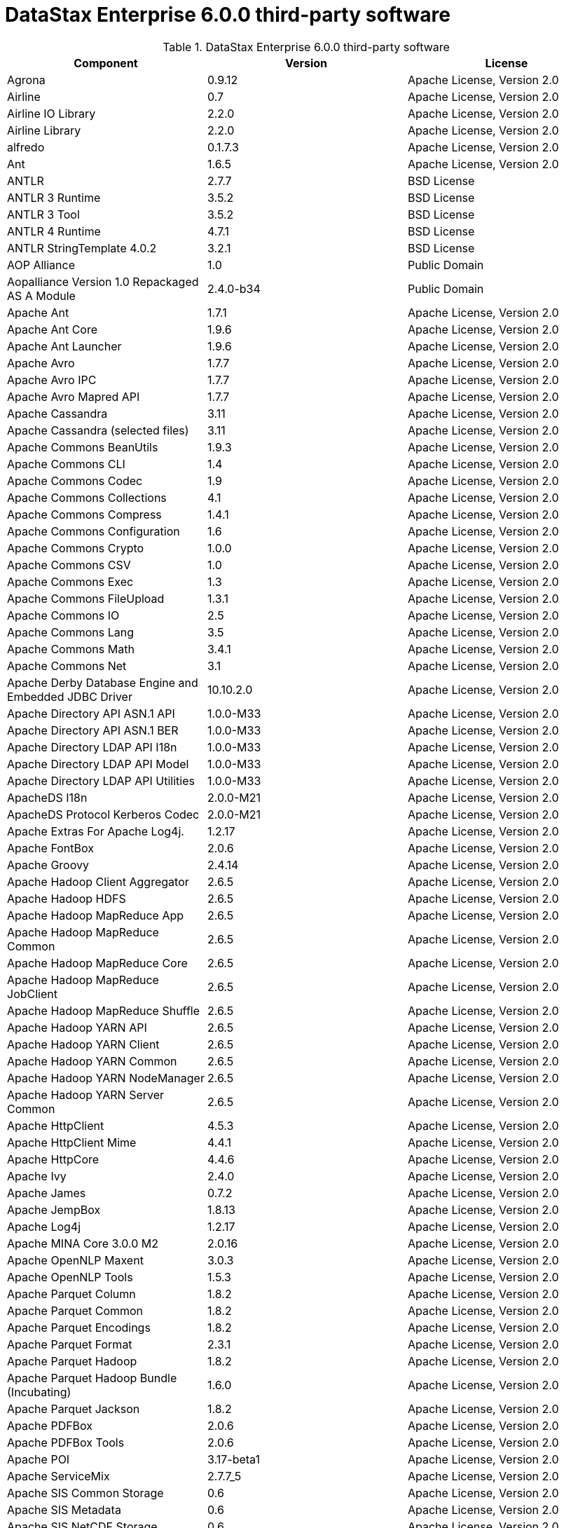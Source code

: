 = DataStax Enterprise 6.0.0 third-party software

//shortdesc: Third-party software licensed for DataStax Enterprise 6.0.0.

.DataStax Enterprise 6.0.0 third-party software
[cols=3*]
|===
|*Component* | *Version* | *License*

| Agrona
| 0.9.12
| Apache License, Version 2.0

| Airline
| 0.7
| Apache License, Version 2.0

| Airline IO Library
| 2.2.0
| Apache License, Version 2.0

| Airline Library
| 2.2.0
| Apache License, Version 2.0

| alfredo
| 0.1.7.3
| Apache License, Version 2.0

| Ant
| 1.6.5
| Apache License, Version 2.0

| ANTLR
| 2.7.7
| BSD License

| ANTLR 3 Runtime
| 3.5.2
| BSD License

| ANTLR 3 Tool
| 3.5.2
| BSD License

| ANTLR 4 Runtime
| 4.7.1
| BSD License

| ANTLR StringTemplate 4.0.2
| 3.2.1
| BSD License

| AOP Alliance
| 1.0
| Public Domain

| Aopalliance Version 1.0 Repackaged AS A Module
| 2.4.0-b34
| Public Domain

| Apache Ant
| 1.7.1
| Apache License, Version 2.0

| Apache Ant Core
| 1.9.6
| Apache License, Version 2.0

| Apache Ant Launcher
| 1.9.6
| Apache License, Version 2.0

| Apache Avro
| 1.7.7
| Apache License, Version 2.0

| Apache Avro IPC
| 1.7.7
| Apache License, Version 2.0

| Apache Avro Mapred API
| 1.7.7
| Apache License, Version 2.0

| Apache Cassandra
| 3.11
| Apache License, Version 2.0

| Apache Cassandra (selected files)
| 3.11
| Apache License, Version 2.0

| Apache Commons BeanUtils
| 1.9.3
| Apache License, Version 2.0

| Apache Commons CLI
| 1.4
| Apache License, Version 2.0

| Apache Commons Codec
| 1.9
| Apache License, Version 2.0

| Apache Commons Collections
| 4.1
| Apache License, Version 2.0

| Apache Commons Compress
| 1.4.1
| Apache License, Version 2.0

| Apache Commons Configuration
| 1.6
| Apache License, Version 2.0

| Apache Commons Crypto
| 1.0.0
| Apache License, Version 2.0

| Apache Commons CSV
| 1.0
| Apache License, Version 2.0

| Apache Commons Exec
| 1.3
| Apache License, Version 2.0

| Apache Commons FileUpload
| 1.3.1
| Apache License, Version 2.0

| Apache Commons IO
| 2.5
| Apache License, Version 2.0

| Apache Commons Lang
| 3.5
| Apache License, Version 2.0

| Apache Commons Math
| 3.4.1
| Apache License, Version 2.0

| Apache Commons Net
| 3.1
| Apache License, Version 2.0

| Apache Derby Database Engine and Embedded JDBC Driver
| 10.10.2.0
| Apache License, Version 2.0

| Apache Directory API ASN.1 API
| 1.0.0-M33
| Apache License, Version 2.0

| Apache Directory API ASN.1 BER
| 1.0.0-M33
| Apache License, Version 2.0

| Apache Directory LDAP API I18n
| 1.0.0-M33
| Apache License, Version 2.0

| Apache Directory LDAP API Model
| 1.0.0-M33
| Apache License, Version 2.0

| Apache Directory LDAP API Utilities
| 1.0.0-M33
| Apache License, Version 2.0

| ApacheDS I18n
| 2.0.0-M21
| Apache License, Version 2.0

| ApacheDS Protocol Kerberos Codec
| 2.0.0-M21
| Apache License, Version 2.0

| Apache Extras For Apache Log4j.
| 1.2.17
| Apache License, Version 2.0

| Apache FontBox
| 2.0.6
| Apache License, Version 2.0

| Apache Groovy
| 2.4.14
| Apache License, Version 2.0

| Apache Hadoop Client Aggregator
| 2.6.5
| Apache License, Version 2.0

| Apache Hadoop HDFS
| 2.6.5
| Apache License, Version 2.0

| Apache Hadoop MapReduce App
| 2.6.5
| Apache License, Version 2.0

| Apache Hadoop MapReduce Common
| 2.6.5
| Apache License, Version 2.0

| Apache Hadoop MapReduce Core
| 2.6.5
| Apache License, Version 2.0

| Apache Hadoop MapReduce JobClient
| 2.6.5
| Apache License, Version 2.0

| Apache Hadoop MapReduce Shuffle
| 2.6.5
| Apache License, Version 2.0

| Apache Hadoop YARN API
| 2.6.5
| Apache License, Version 2.0

| Apache Hadoop YARN Client
| 2.6.5
| Apache License, Version 2.0

| Apache Hadoop YARN Common
| 2.6.5
| Apache License, Version 2.0

| Apache Hadoop YARN NodeManager
| 2.6.5
| Apache License, Version 2.0

| Apache Hadoop YARN Server Common
| 2.6.5
| Apache License, Version 2.0

| Apache HttpClient
| 4.5.3
| Apache License, Version 2.0

| Apache HttpClient Mime
| 4.4.1
| Apache License, Version 2.0

| Apache HttpCore
| 4.4.6
| Apache License, Version 2.0

| Apache Ivy
| 2.4.0
| Apache License, Version 2.0

| Apache James
| 0.7.2
| Apache License, Version 2.0

| Apache JempBox
| 1.8.13
| Apache License, Version 2.0

| Apache Log4j
| 1.2.17
| Apache License, Version 2.0

| Apache MINA Core 3.0.0 M2
| 2.0.16
| Apache License, Version 2.0

| Apache OpenNLP Maxent
| 3.0.3
| Apache License, Version 2.0

| Apache OpenNLP Tools
| 1.5.3
| Apache License, Version 2.0

| Apache Parquet Column
| 1.8.2
| Apache License, Version 2.0

| Apache Parquet Common
| 1.8.2
| Apache License, Version 2.0

| Apache Parquet Encodings
| 1.8.2
| Apache License, Version 2.0

| Apache Parquet Format
| 2.3.1
| Apache License, Version 2.0

| Apache Parquet Hadoop
| 1.8.2
| Apache License, Version 2.0

| Apache Parquet Hadoop Bundle (Incubating)
| 1.6.0
| Apache License, Version 2.0

| Apache Parquet Jackson
| 1.8.2
| Apache License, Version 2.0

| Apache PDFBox
| 2.0.6
| Apache License, Version 2.0

| Apache PDFBox Tools
| 2.0.6
| Apache License, Version 2.0

| Apache POI
| 3.17-beta1
| Apache License, Version 2.0

| Apache ServiceMix
| 2.7.7_5
| Apache License, Version 2.0

| Apache SIS Common Storage
| 0.6
| Apache License, Version 2.0

| Apache SIS Metadata
| 0.6
| Apache License, Version 2.0

| Apache SIS NetCDF Storage
| 0.6
| Apache License, Version 2.0

| Apache SIS Utilities
| 0.6
| Apache License, Version 2.0

| Apache Spark
| 2.2.0.XX
| Apache License, Version 2.0

| Apache Thrift
| 0.9.3
| Apache License, Version 2.0

| Apache Tika Core
| 1.16
| Apache License, Version 2.0

| Apache Tika Java 7 Components
| 1.16
| Apache License, Version 2.0

| Apache Tika Parsers
| 1.16
| Apache License, Version 2.0

| Apache Tika Plugin For Ogg, Vorbis and FLAC
| 0.8
| Apache License, Version 2.0

| Apache Tika XMP
| 1.16
| Apache License, Version 2.0

| Apache TinkerPop
| 3.3.2.XXX
| Apache License, Version 2.0

| Apache Tomcat
| 8.0.47
| Apache License, Version 2.0

| Apache Velocity
| 1.7
| Apache License, Version 2.0

| Apache XBean
| 4.4
| Apache License, Version 2.0

| api-
| 1.0.0
| Apache License, Version 2.0

| api-as
| 1.0.0
| Apache License, Version 2.0

| api-ldap-client-api
| 1.0.0
| Apache License, Version 2.0

| api-ldap-codec-core
| 1.0.0
| Apache License, Version 2.0

| api-ldap-codec-standalone
| 1.0.0
| Apache License, Version 2.0

| api-ldap-extras-aci
| 1.0.0
| Apache License, Version 2.0

| api-ldap-extras-codec
| 1.0.0
| Apache License, Version 2.0

| api-ldap-extras-codec-api
| 1.0.0
| Apache License, Version 2.0

| api-ldap-model
| 1.0.0
| Apache License, Version 2.0

| api-ldap-net-mina
| 1.0.0
| Apache License, Version 2.0

| api-util
| 1.0.0
| Apache License, Version 2.0

| ASM
| 5.0.4
| BSD License

| ASM Commons
| 5.0.4
| BSD License

| Auto Common Libraries
| 0.4
| Apache License, Version 2.0

| AutoFactory
| 1.0-beta3
| Apache License, Version 2.0

| AWS SDK For Java
| 1.7.4
| Apache License, Version 2.0

| Base64
| 2.3.8
| Public Domain

| Bean Validation API
| 1.1.0.Final
| Apache License, Version 2.0

| Boilerpipe Boilerplate Removal and Fulltext Extraction From HTML Pages
| 1.1.0
| Apache License, Version 2.0

| BoneCP
| 0.8.0.RELEASE
| Apache License, Version 2.0

| Bouncy Castle Provider
| 1.58
| Bouncy Castle Licence

| Breeze
| 0.13.1
| Apache License, Version 2.0

| Breeze Macros
| 0.13.1
| Apache License, Version 2.0

| Caffeine Cache
| 2.6.2
| Apache License, Version 2.0

| Calcite Avatica
| 1.2.0-incubating
| Apache License, Version 2.0

| Calcite Core
| 1.2.0-incubating
| Apache License, Version 2.0

| Calcite Linq4j
| 1.2.0-incubating
| Apache License, Version 2.0

| cassandra-jdbc
| 2.0.5.1
| Apache License, Version 2.0

| CGLIB
| 3.2.4
| Apache License, Version 2.0

| CHILL
| 0.8.0
| Apache License, Version 2.0

| CHILL Java
| 0.8.0
| Apache License, Version 2.0

| Commons BeanUtils Core
| 1.8.0
| Apache License, Version 2.0

| Commons Compiler
| 3.0.0
| BSD License

| Commons DBCP
| 1.4
| Apache License, Version 2.0

| Commons Digester
| 1.8
| Apache License, Version 2.0

| Commons Lang
| 2.6
| Apache License, Version 2.0

| Commons Pool
| 1.6
| Apache License, Version 2.0

| Compress LZF
| 1.0.3
| Apache License, Version 2.0

| Concurrent Trees
| 2.4.0
| Apache License, Version 2.0

| Config
| 1.3.3
| Apache License, Version 2.0

| Core
| 1.1.2
| BSD License

| CoreJVM
| 2.3.2
| Apache License, Version 2.0

| Curator Client
| 2.7.1
| Apache License, Version 2.0

| Curator Framework
| 2.7.1
| Apache License, Version 2.0

| Curator Recipes
| 2.7.1
| Apache License, Version 2.0

| Curvesapi
| 1.04
| BSD License

| Dagger
| 2.0.2
| Apache License, Version 2.0

| Data Mapper For Jackson
| 1.9.2
| Apache License, Version 2.0

| DataNucleus Core
| 3.2.10
| Apache License, Version 2.0

| DataNucleus JDO API Plugin
| 3.2.6
| Apache License, Version 2.0

| DataNucleus RDBMS Plugin
| 3.2.9
| Apache License, Version 2.0

| Disruptor Framework
| 3.3.4
| Apache License, Version 2.0

| Dom4J
| 1.6.1
| BSD License

| Durian
| 3.4.0
| Apache License, Version 2.0

| Eclipse Compiler For Java(TM)
| 3.12.3
| Eclipse Public License v1.0

| Eclipse ECJ
| 4.4.2
| Eclipse Public License v1.0

| Ehcache
| 2.8.5
| Apache License, Version 2.0

| Eigenbase Properties
| 1.1.5
| Apache License, Version 2.0

| Elephant Bird Hadoop Compatibility
| 4.3
| Apache License, Version 2.0

| Empty
| 1.0.0
| Apache License, Version 2.0

| Esri Geometry API For Java
| 1.2.1
| Apache License, Version 2.0

| Exp4j
| 0.4.8
| Apache License, Version 2.0

| Fastutil
| 6.5.7
| Apache License, Version 2.0

| FindBugs JSR305
| 3.0.0
| Apache License, Version 2.0

| Fortran to Java ARPACK
| 0.1
| BSD License

| GBench
| 0.4.3-groovy-2.4
| Apache License, Version 2.0

| GeoAPI
| 3.0.0
| OGC copyright

| Google Guice Core Library
| 4.0
| Apache License, Version 2.0

| Google Guice Extensions AssistedInject
| 4.0
| Apache License, Version 2.0

| Google Guice Extensions MultiBindings
| 4.0
| Apache License, Version 2.0

| GProf
| 0.3.1-groovy-2.4
| Apache License, Version 2.0

| Graphite Integration For Metrics
| 3.1.2
| Apache License, Version 2.0

| gremlin-console
| 3.3.2-20180327-bd0324c0
| Apache License, Version 2.0

| gremlin-core
| 3.3.2-20180327-bd0324c0
| Apache License, Version 2.0

| gremlin-driver
| 3.3.2-20180327-bd0324c0
| Apache License, Version 2.0

| gremlin-groovy
| 3.3.2-20180327-bd0324c0
| Apache License, Version 2.0

| Gremlin Scala
| 3.2.2.0
| Apache License, Version 2.0

| gremlin-server
| 3.3.2-20180327-bd0324c0
| Apache License, Version 2.0

| gremlin-shaded
| 3.3.2-20180327-bd0324c0
| Apache License, Version 2.0

| groovy-sandbox
| 1.17.DSE
| Apache License, Version 2.0

| Gson
| 2.2.4
| Apache License, Version 2.0

| Guava
| 24.0-jre
| Apache License, Version 2.0

| hadoop-annotations
| 2.7.1.3
| Apache License, Version 2.0

| hadoop-auth
| 2.7.1.3
| Apache License, Version 2.0

| hadoop-aws
| 2.7.1.3
| Apache License, Version 2.0

| hadoop-client
| 2.7.1.3
| Apache License, Version 2.0

| hadoop-common
| 2.7.1.3
| Apache License, Version 2.0

| hadoop-gremlin
| 3.3.2-20180327-bd0324c0
| Apache License, Version 2.0

| hadoop-hdfs
| 2.7.1.3
| Apache License, Version 2.0

| hadoop-mapreduce-client-app
| 2.7.1.3
| Apache License, Version 2.0

| hadoop-mapreduce-client-common
| 2.7.1.3
| Apache License, Version 2.0

| hadoop-mapreduce-client-core
| 2.7.1.3
| Apache License, Version 2.0

| hadoop-mapreduce-client-jobclient
| 2.7.1.3
| Apache License, Version 2.0

| hadoop-mapreduce-client-shuffle
| 2.7.1.3
| Apache License, Version 2.0

| hadoop-yarn-api
| 2.7.1.3
| Apache License, Version 2.0

| hadoop-yarn-client
| 2.7.1.3
| Apache License, Version 2.0

| hadoop-yarn-common
| 2.7.1.3
| Apache License, Version 2.0

| hadoop-yarn-server-common
| 2.7.1.3
| Apache License, Version 2.0

| hadoop-yarn-server-nodemanager
| 2.7.1.3
| Apache License, Version 2.0

| HdrHistogram
| 2.1.9
| Public Domain

| hive-beeline
| 1.2.1.dse_spark2
| Apache License, Version 2.0

| hive-cli
| 1.2.1.dse_spark2
| Apache License, Version 2.0

| hive-exec
| 1.2.1.dse_spark2
| Apache License, Version 2.0

| hive-jdbc
| 1.2.1.dse_spark2
| Apache License, Version 2.0

| hive-metastore
| 1.2.1.dse_spark2
| Apache License, Version 2.0

| HK2 API Module
| 2.4.0-b34
| Common Development and Distribution License (CDDL) v1.0

| HK2 Implementation Utilities
| 2.4.0-b34
| Common Development and Distribution License (CDDL) v1.0

| HPPC Collections
| 0.7.2
| Apache License, Version 2.0

| HTrace Core
| 3.1.0-incubating
| Apache License, Version 2.0

| HttpClient
| 3.1
| Apache License, Version 2.0

| ICU4J
| 56.1
| ICU License

| ISO Parser
| 1.1.18
| Apache License, Version 2.0

| Jackcess
| 2.1.8
| Apache License, Version 2.0

| Jackcess Encrypt
| 2.1.1
| Apache License, Version 2.0

| Jackson
| 1.9.6
| Apache License, Version 2.0

| Jackson Annotations
| 2.9.4
| Apache License, Version 2.0

| Jackson Core
| 2.9.4
| Apache License, Version 2.0

| Jackson Databind
| 2.9.4
| Apache License, Version 2.0

| Jackson Dataformat Smile
| 2.7.8
| Apache License, Version 2.0

| Jackson Datatype Guava
| 2.9.4
| Apache License, Version 2.0

| Jackson Datatype JDK 8
| 2.9.4
| Apache License, Version 2.0

| Jackson Datatype JSR310
| 2.9.4
| Apache License, Version 2.0

| Jackson Integration For Metrics
| 3.1.2
| Apache License, Version 2.0

| Jackson Module ParaNamer
| 2.9.4
| Apache License, Version 2.0

| Jackson Module Scala
| 2.9.4
| Apache License, Version 2.0

| Janino
| 3.0.0
| BSD License

| Jansi
| 1.11
| Apache License, Version 2.0

| Java Agent For Memory Measurements
| 0.3.0
| Apache License, Version 2.0

| JavaBeans(TM) Activation Framework
| 1.1.1
| Common Development and Distribution License (CDDL) v1.0

| Java Concurrency Tools Core Library
| 2.1.1
| Apache License, Version 2.0

| JavaEWAH
| 0.3.2
| Apache License, Version 2.0

| Java Libpst
| 0.8.1
| Apache License, Version 2.0

| JavaMail API (compat)
| 1.4.7
| Common Development and Distribution License (CDDL) v1.0

| Java Native Access
| 4.2.2
| Apache License, Version 2.0

| JavaPoet
| 1.8.0
| Apache License, Version 2.0

| JavaServer Pages(TM) API
| 2.1
| Apache License, Version 2.0

| JavaServlet(TM) Specification
| 2.5
| Apache License, Version 2.0

| Java Servlet API
| 3.1.0
| Common Development and Distribution License (CDDL) v1.0

| Javassist
| 3.20.0-GA
| MPL 1.1

| Java Transaction API
| 1.1
| Common Development and Distribution License (CDDL) v1.0

| JAVATUPLES
| 1.2
| Apache License, Version 2.0

| Java UnRar
| 0.7
| UnRar License

| Java UUID Generator
| 3.1.3
| Apache License, Version 2.0

| Java WordNet Library
| 1.3.3
| BSD License

| JavaWriter
| 2.5.1
| Apache License, Version 2.0

| Javax Annotation API
| 1.2
| Common Development and Distribution License (CDDL) v1.0

| Javax Inject
| 2.4.0-b34
| Apache License, Version 2.0

| Java Xmlbuilder
| 1.0
| Apache License, Version 2.0

| Javax WS RS API
| 2.0.1
| Common Development and Distribution License (CDDL) v1.0

| Javolution
| 5.5.1
| BSD License

| JAXB API
| 2.2.2
| Common Development and Distribution License (CDDL) v1.0

| JAX RS Provider For JSON Content Type
| 1.9.13
| Apache License, Version 2.0

| Jbool Expressions
| 1.9
| Apache License, Version 2.0

| Jcabi Log
| 0.14
| BSD License

| Jcabi Manifests
| 1.1
| BSD License

| JCL 1.2 Implemented Over SLF4J
| 1.7.13
| MIT License

| JCommander
| 1.30
| Apache License, Version 2.0

| JDO API
| 3.0.1
| Apache License, Version 2.0

| JDOM
| 1.0
| JDOM License

| Jersey Container Servlet
| 2.22.2
| Common Development and Distribution License (CDDL) v1.0

| Jersey Container Servlet Core
| 2.22.2
| Common Development and Distribution License (CDDL) v1.0

| Jersey Core Client
| 2.22.2
| Common Development and Distribution License (CDDL) v1.0

| Jersey Core Common
| 2.22.2
| Common Development and Distribution License (CDDL) v1.0

| Jersey Core Server
| 2.22.2
| Common Development and Distribution License (CDDL) v1.0

| Jersey Guice
| 1.9
| Common Development and Distribution License (CDDL) v1.0

| Jersey Media JAXB
| 2.22.2
| Common Development and Distribution License (CDDL) v1.0

| Jersey Repackaged Guava
| 2.22.2
| Common Development and Distribution License (CDDL) v1.0

| JetBrains Java Annotations
| 15.0
| Apache License, Version 2.0

| JetS3t
| 0.9.3
| Apache License, Version 2.0

| Jettison
| 1.1
| Apache License, Version 2.0

| Jetty
| 9.2.13.v20150730
| Apache License, Version 2.0

| jetty-runner
| 9.4.8.v20171121
| Apache License, Version 2.0

| Jffi
| 1.2.16
| Apache License, Version 2.0

| JFlex
| 1.6.0
| BSD License

| JHighlight
| 1.0.2
| Common Development and Distribution License (CDDL) v1.0

| JLine
| 2.12.1
| BSD License

| JMatIO
| 1.2
| BSD License

| JNR Constants
| 0.9.9
| Apache License, Version 2.0

| JNR FFI
| 2.1.7
| Apache License, Version 2.0

| JNR POSIX
| 3.0.44
| Common Public License - v 1.0

| JNR X86asm
| 1.0.2
| MIT License

| Joda Convert
| 1.6
| Apache License, Version 2.0

| Joda Time
| 2.9.3
| Apache License, Version 2.0

| Jodd Core
| 3.5.2
| BSD License

| Journal.IO
| 1.4.2
| Apache License, Version 2.0

| JPam
| 1.1
| Apache License, Version 2.0

| JPMML Class Model
| 1.2.15
| BSD License

| JPMML Schema
| 1.2.15
| BSD License

| JSch
| 0.1.54
| BSD License

| JSON.simple
| 1.1.1
| Apache License, Version 2.0

| Json4s AST
| 3.2.11
| Public Domain

| Json4s Core
| 3.2.11
| Public Domain

| Json4s Ext
| 3.2.11
| Public Domain

| Json4s Jackson
| 3.2.11
| Public Domain

| Json4s Native
| 3.2.11
| Public Domain

| JSONIC
| 1.2.7
| Public Domain

| JSON In Java
| 20140107
| Public Domain

| JTransforms
| 2.4.0
| BSD License

| JUL to SLF4J Bridge
| 1.7.25
| MIT License

| JUniversalCharDet
| 1.0.3
| Mozilla Public License 1.1 (MPL 1.1)

| JVM Attach API
| 1.2
| Apache License, Version 2.0

| JVM Integration For Metrics
| 3.1.2
| Apache License, Version 2.0

| KMIP (Key Management Interoperability Protocol)
| 1.7.1e
| Proprietary

| Kryo
| 3.0.3
| BSD License

| Kryo Shaded
| 3.0.3
| BSD License

| Language Detection Library
| 1.1-20120112
| Apache License, Version 2.0

| Leveldbjni All
| 1.8
| BSD License

| Log4j Implemented Over SLF4J
| 1.7.13
| Apache License, Version 2.0

| Logback Classic Module
| 1.2.3
| Eclipse Public License v1.0

| Logback Core Module
| 1.2.3
| Eclipse Public License v1.0

| lucene-analyzers-common
| 6.0.1.1.2234
| Apache License, Version 2.0

| lucene-analyzers-icu
| 6.0.1.1.2234
| Apache License, Version 2.0

| lucene-analyzers-kuromoji
| 6.0.1.1.2234
| Apache License, Version 2.0

| lucene-analyzers-morfologik
| 6.0.1.1.2234
| Apache License, Version 2.0

| lucene-analyzers-phonetic
| 6.0.1.1.2234
| Apache License, Version 2.0

| lucene-analyzers-smartcn
| 6.0.1.1.2234
| Apache License, Version 2.0

| lucene-analyzers-stempel
| 6.0.1.1.2234
| Apache License, Version 2.0

| lucene-backward-codecs
| 6.0.1.1.2234
| Apache License, Version 2.0

| lucene-benchmark
| 6.0.1.1.2234
| Apache License, Version 2.0

| lucene-classification
| 6.0.1.1.2234
| Apache License, Version 2.0

| lucene-codecs
| 6.0.1.1.2234
| Apache License, Version 2.0

| lucene-core
| 6.0.1.1.2234
| Apache License, Version 2.0

| lucene-expressions
| 6.0.1.1.2234
| Apache License, Version 2.0

| lucene-facet
| 6.0.1.1.2234
| Apache License, Version 2.0

| lucene-grouping
| 6.0.1.1.2234
| Apache License, Version 2.0

| lucene-highlighter
| 6.0.1.1.2234
| Apache License, Version 2.0

| lucene-join
| 6.0.1.1.2234
| Apache License, Version 2.0

| lucene-memory
| 6.0.1.1.2234
| Apache License, Version 2.0

| lucene-misc
| 6.0.1.1.2234
| Apache License, Version 2.0

| lucene-queries
| 6.0.1.1.2234
| Apache License, Version 2.0

| lucene-queryparser
| 6.0.1.1.2234
| Apache License, Version 2.0

| lucene-sandbox
| 6.0.1.1.2234
| Apache License, Version 2.0

| lucene-spatial
| 6.0.1.1.2234
| Apache License, Version 2.0

| lucene-spatial-extras
| 6.0.1.1.2234
| Apache License, Version 2.0

| lucene-suggest
| 6.0.1.1.2234
| Apache License, Version 2.0

| LZ4 and XxHash
| 1.4.1
| Apache License, Version 2.0

| Machinist
| 0.6.1
| MIT License

| Macros
| 3.2.2.0
| Apache License, Version 2.0

| Metadata Extractor
| 2.9.1
| Apache License, Version 2.0

| Metrics Core
| 4.0.2
| Apache License, Version 2.0

| Metrics Core Library
| 2.2.0
| Apache License, Version 2.0

| Metrics Health Checks
| 3.2.0
| Apache License, Version 2.0

| Metrics Integration with JMX
| 4.0.2
| Apache License, Version 2.0

| Metrics Reporter Config 3.x
| 3.0.3
| Apache License, Version 2.0

| Metrics Reporter Config Base
| 3.0.3
| Apache License, Version 2.0

| Metrics Scala
| 3.5.6
| Apache License, Version 2.0

| MinLog
| 1.3.0
| BSD License

| Morfologik FSA (Traversal)
| 2.1.0
| BSD License

| Morfologik Stemming (Polish Dictionary)
| 2.1.0
| BSD License

| Morfologik Stemming APIs
| 2.1.0
| BSD License

| MX4J
| 3.0.2
| Apache License, Version 2.0

| Mxdump
| 0.5.1
| Apache License, Version 2.0

| Neko HTML
| 1.9.17
| Apache License, Version 2.0

| Netty/All In One
| 4.1.13.Final
| Apache License, Version 2.0

| Netty/Buffer
| 4.0.56.Final
| Apache License, Version 2.0

| Netty/Codec
| 4.0.56.Final
| Apache License, Version 2.0

| Netty/Common
| 4.1.22.Final
| Apache License, Version 2.0

| Netty/Handler
| 4.0.56.Final
| Apache License, Version 2.0

| Netty/TomcatNative [BoringSSL Static]
| 2.0.7.Final
| Apache License, Version 2.0

| Netty/Transport
| 4.0.56.Final
| Apache License, Version 2.0

| netty-all
| 4.1.13.11.dse
| Apache License, Version 2.0

| netty-buffer
| 4.1.22.Final
| Apache License, Version 2.0

| netty-codec
| 4.1.22.Final
| Apache License, Version 2.0

| netty-handler
| 4.1.22.Final
| Apache License, Version 2.0

| netty-resolver
| 4.1.22.Final
| Apache License, Version 2.0

| netty-transport
| 4.1.22.Final
| Apache License, Version 2.0

| Noggit
| 0.6
| Apache License, Version 2.0

| Non Blocking Reactive Foundation For The JVM
| 3.1.5.RELEASE
| Apache License, Version 2.0

| Objenesis
| 2.1
| Apache License, Version 2.0

| Ogg and Vorbis For Java, Core
| 0.8
| Apache License, Version 2.0

| OHC Core
| 0.4.4
| Apache License, Version 2.0

| OHC Core Java8 Optimization
| 0.4.4
| Apache License, Version 2.0

| OpenCSV
| 2.3
| Apache License, Version 2.0

| Oro
| 2.0.8
| Apache License, Version 2.0

| OSGi Resource Locator
| 1.0.1
| Common Development and Distribution License (CDDL) v1.0

| ParaNamer Core
| 2.6
| BSD License

| Presto Parser
| 0.122
| Apache License, Version 2.0

| Protocol Buffers [Core]
| 2.5.0
| BSD License

| Psjava
| 0.1.19
| MIT License

| Py4J
| 0.10.4
| BSD License

| Pyrolite
| 4.13
| MIT License

| Reactive Streams
| 1.0.1
| Public Domain

| ReflectASM
| 1.10.1
| BSD License

| Reflections
| 0.9.10
| WTFPL

| Restlet Core API and Engine
| 2.3.0
| Apache License, Version 2.0

| Restlet Extension Servlet
| 2.3.0
| Apache License, Version 2.0

| RoaringBitmap
| 0.6.18
| Apache License, Version 2.0

| ROME
| 1.5.1
| Apache License, Version 2.0

| RxJava
| 2.1.3
| Apache License, Version 2.0

| RxJava String
| 1.1.1
| Apache License, Version 2.0

| RxScala
| 0.26.5
| Apache License, Version 2.0

| Scala Async
| 0.9.6
| Scala license

| Scala Compiler
| 2.11.8
| BSD License

| Scala Library
| 2.11.8
| BSD License

| Scala Logging
| 3.5.0
| Apache License, Version 2.0

| Scalap
| 2.11.8
| BSD License

| Scala Parser Combinators
| 1.0.6
| BSD License

| Scala XML
| 1.0.5
| BSD License

| Scopt
| 3.5.0
| MIT License

| ServiceLocator Default Implementation
| 2.4.0-b34
| Common Development and Distribution License (CDDL) v1.0

| SIGAR
| 1.6.4
| Apache License, Version 2.0

| SJK CLI
| 0.5.1
| Apache License, Version 2.0

| SJK Core
| 0.5.1
| Apache License, Version 2.0

| SJK StackTrace
| 0.5.1
| Apache License, Version 2.0

| SLF4J API Module
| 1.7.25
| MIT License

| Slice
| 0.10
| Apache License, Version 2.0

| SnakeYAML
| 1.15
| Apache License, Version 2.0

| Snappy
| 0.2
| Apache License, Version 2.0

| Snappy Java
| 1.1.7.1
| Apache License, Version 2.0

| Snowball Stemmer
| 1.3.0.581.1
| BSD License

| solr-analysis-extras
| 6.0.1.1.2234
| Apache License, Version 2.0

| solr-core
| 6.0.1.1.2234
| Apache License, Version 2.0

| solr-langid
| 6.0.1.1.2234
| Apache License, Version 2.0

| solr-solrj
| 6.0.1.1.2234
| Apache License, Version 2.0

| solr-web
| 6.0.1.1.2234
| Apache License, Version 2.0

| Sonatype OSS Parent
| 7
| BSD License

| spark-gremlin
| 3.3.2-20180327-bd0324c0
| Apache License, Version 2.0

| Spark JobServer
| 0.8.0.XXX
| Apache License, Version 2.0

| Spatial4J
| 0.6
| Apache License, Version 2.0

| Spray JSON
| 1.3.2
| Apache License, Version 2.0

| Stax2 API
| 3.1.4
| BSD License

| StAX API
| 1.0.1
| Apache License, Version 2.0

| Streaming API For XML
| 1.0-2
| Common Development and Distribution License (CDDL) v1.0

| Stream Library
| 2.7.0
| Apache License, Version 2.0

| StringTemplate 4
| 4.0.8
| BSD License

| Super CSV Core
| 2.2.0
| Apache License, Version 2.0

| TagSoup
| 1.2.1
| Apache License, Version 2.0

| T Digest
| 3.1
| Apache License, Version 2.0

| tinkergraph-gremlin
| 3.3.2-20180327-bd0324c0
| Apache License, Version 2.0

| Tomcat Annotations API
| 8.0.47
| Apache License, Version 2.0

| Tomcat API
| 8.0.47
| Apache License, Version 2.0

| Tomcat EL API
| 8.0.47
| Apache License, Version 2.0

| Tomcat Embed Core
| 8.0.47
| Apache License, Version 2.0

| Tomcat Embed EL
| 8.0.47
| Apache License, Version 2.0

| Tomcat Embed Jasper
| 8.0.47
| Apache License, Version 2.0

| Tomcat Embed Logging JULI
| 8.0.47
| Apache License, Version 2.0

| Tomcat Jasper
| 8.0.47
| Apache License, Version 2.0

| Tomcat Jasper EL
| 8.0.47
| Apache License, Version 2.0

| Tomcat JSP API
| 8.0.47
| Apache License, Version 2.0

| Tomcat JULI
| 8.0.47
| Apache License, Version 2.0

| Tomcat Servlet API
| 8.0.47
| Apache License, Version 2.0

| Tomcat Utilities
| 8.0.47
| Apache License, Version 2.0

| Tomcat Utilities Scan
| 8.0.47
| Apache License, Version 2.0

| UniVocity Parsers
| 2.6.0
| Apache License, Version 2.0

| WebSocket Server API
| 1.0
| Common Development and Distribution License (CDDL) v1.0

| Woodstox
| 4.4.1
| Apache License, Version 2.0

| Xerces2 J
| 2.9.1
| Apache License, Version 2.0

| XML APIs
| 1.3.04
| Apache License, Version 2.0

| XmlBeans
| 2.6.0
| Apache License, Version 2.0

| Xml Compatibility Extensions For Jackson
| 1.9.13
| Apache License, Version 2.0

| XmlEnc Library
| 0.52
| BSD License

| XMP Library For Java
| 5.1.2
| BSD License

| XZ For Java
| 1.6
| Public Domain

|===
